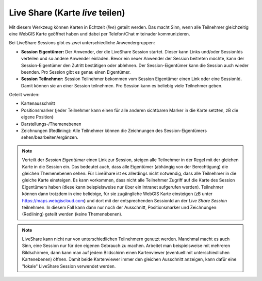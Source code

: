Live Share (Karte *live* teilen)
================================

Mit diesem Werkzeug können Karten in Echtzeit (*live*) geteilt werden. 
Das macht Sinn, wenn alle Teilnehmer gleichzeitig eine WebGIS Karte geöffnet haben und dabei per Telefon/Chat miteinader kommunizieren.

Bei LiveShare Sessions gibt es zwei unterschiedliche Anwendergruppen:

* **Session Eigentümer:** Der Anwender, der die LiveShare Session startet. Dieser kann Links und/oder SessionIds verteilen und so andere Anwender einladen. Bevor ein neuer Anwender der Session beitreten möchte, kann der Session-Eigentümer den Zutritt bestätigen oder ablehnen. Der Session-Eigentümer kann die Session auch wieder beenden. Pro Session gibt es genau einen Eigentümer.

* **Session Teilnehmer:** Session Teilnehmer bekommen vom Session Eigentümer einen Link oder eine SessionId. Damit können sie an einer Session teilnehmen. Pro Session kann es beliebig viele Teilnehmer geben.

Geteilt werden:

* Kartenausschnitt
* Positionsmarker (jeder Teilnehmer kann einen für alle anderen sichtbaren Marker in die Karte setzten, zB die eigene Position)
* Darstellungs-/Themenebenen
* Zeichnungen (Redlining): Alle Teilnehmer können die Zeichnungen des Session-Eigentümers sehen/bearbeiten/ergänzen.

.. note::
   Verteilt der *Session Eigentümer* einen Link zur Session, steigen alle Teilnehmer in der Regel mit der gleichen Karte in die Session ein. Das bedeutet auch, dass alle Eigentümer (abhängig von der Berechtigung) die gleichen Themenebenen sehen.
   Für LiveShare ist es allerdings nicht notwendig, dass alle Teilnehmer in die gleiche Karte einsteigen. Es kann vorkommen, dass nicht alle Teilnehmer Zugriff auf die Karte des Session Eigentümers haben (diese kann beispielsweise nur über
   ein Intranet aufgerufen werden). Teilnehmer können dann trotzdem in eine beliebige, für sie zugängliche WebGIS Karte einsteigen (zB unter https://maps.webgiscloud.com) und dort mit der entsprechenden SessionId an der *Live Share Session*
   teilnehmen. In diesem Fall kann dann nur noch der Ausschnitt, Positionsmarker und Zeichnungen (Redlining) geteilt werden (keine Themenebenen).

.. note::
   LiveShare kann nicht nur von unterschiedlichen Teilnehmern genutzt werden. Manchmal macht es auch Sinn, eine Session nur für den eigenen Gebrauch zu machen. Arbeitet man beispielsweise mit mehreren Bildschirmen, dann kann man auf jedem
   Bildschirm einen Kartenviewer (eventuell mit unterschiedlichen Kartenebenen) öffnen. Damit beide Kartenviewer immer den gleichen Ausschnitt anzeigen, kann dafür eine "lokale" LiveShare Session verwendet werden.
